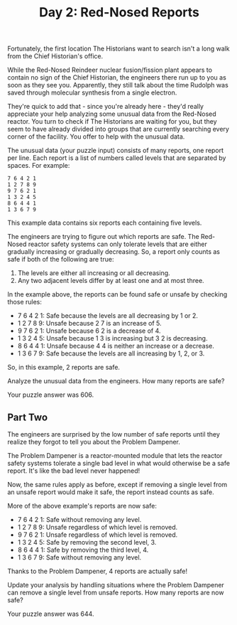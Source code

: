 #+TITLE: Day 2: Red-Nosed Reports

Fortunately, the first location The Historians want to search isn't a long walk from the Chief Historian's office.

While the Red-Nosed Reindeer nuclear fusion/fission plant appears to contain no sign of the Chief Historian, the engineers there run up to you as soon as they see you. Apparently, they still talk about the time Rudolph was saved through molecular synthesis from a single electron.

They're quick to add that - since you're already here - they'd really appreciate your help analyzing some unusual data from the Red-Nosed reactor. You turn to check if The Historians are waiting for you, but they seem to have already divided into groups that are currently searching every corner of the facility. You offer to help with the unusual data.

The unusual data (your puzzle input) consists of many reports, one report per line. Each report is a list of numbers called levels that are separated by spaces. For example:

#+begin_src
7 6 4 2 1
1 2 7 8 9
9 7 6 2 1
1 3 2 4 5
8 6 4 4 1
1 3 6 7 9
#+end_src

This example data contains six reports each containing five levels.

The engineers are trying to figure out which reports are safe. The Red-Nosed reactor safety systems can only tolerate levels that are either gradually increasing or gradually decreasing. So, a report only counts as safe if both of the following are true:

1. The levels are either all increasing or all decreasing.
2. Any two adjacent levels differ by at least one and at most three.

In the example above, the reports can be found safe or unsafe by checking those rules:

+ 7 6 4 2 1: Safe because the levels are all decreasing by 1 or 2.
+ 1 2 7 8 9: Unsafe because 2 7 is an increase of 5.
+ 9 7 6 2 1: Unsafe because 6 2 is a decrease of 4.
+ 1 3 2 4 5: Unsafe because 1 3 is increasing but 3 2 is decreasing.
+ 8 6 4 4 1: Unsafe because 4 4 is neither an increase or a decrease.
+ 1 3 6 7 9: Safe because the levels are all increasing by 1, 2, or 3.

So, in this example, 2 reports are safe.

Analyze the unusual data from the engineers. How many reports are safe?

Your puzzle answer was 606.

** Part Two

The engineers are surprised by the low number of safe reports until they realize they forgot to tell you about the Problem Dampener.

The Problem Dampener is a reactor-mounted module that lets the reactor safety systems tolerate a single bad level in what would otherwise be a safe report. It's like the bad level never happened!

Now, the same rules apply as before, except if removing a single level from an unsafe report would make it safe, the report instead counts as safe.

More of the above example's reports are now safe:

+ 7 6 4 2 1: Safe without removing any level.
+ 1 2 7 8 9: Unsafe regardless of which level is removed.
+ 9 7 6 2 1: Unsafe regardless of which level is removed.
+ 1 3 2 4 5: Safe by removing the second level, 3.
+ 8 6 4 4 1: Safe by removing the third level, 4.
+ 1 3 6 7 9: Safe without removing any level.

Thanks to the Problem Dampener, 4 reports are actually safe!

Update your analysis by handling situations where the Problem Dampener can remove a single level from unsafe reports. How many reports are now safe?

Your puzzle answer was 644.

